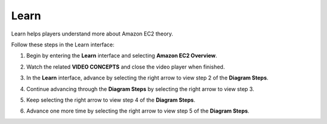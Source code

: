 .. _a3_learn:

=====
Learn
=====

Learn helps players understand more about Amazon EC2 theory.

Follow these steps in the Learn interface:

#. Begin by entering the **Learn** interface and selecting **Amazon EC2 Overview**.

   .. image:: pictures/0001-learn-A3.png
      :alt: Placeholder screenshot for A3 Learn Step 1 (Select EC2 Overview)
      :align: center
      :width: 600px

#. Watch the related **VIDEO CONCEPTS** and close the video player when finished.

   .. image:: pictures/0002-learn-A3.png
      :alt: Placeholder screenshot for A3 Learn Step 2 (Watch video and exit)
      :align: center
      :width: 600px

#. In the **Learn** interface, advance by selecting the right arrow to view step 2 of the **Diagram Steps**.

   .. image:: pictures/0003-learn-A3.png
      :alt: Placeholder screenshot for A3 Learn Step 3 (View Diagram Steps 2)
      :align: center
      :width: 600px

#. Continue advancing through the **Diagram Steps** by selecting the right arrow to view step 3.

   .. image:: pictures/0004-learn-A3.png
      :alt: Placeholder screenshot for A3 Learn Step 4 (View Diagram Steps 3)
      :align: center
      :width: 600px

#. Keep selecting the right arrow to view step 4 of the **Diagram Steps**.

   .. image:: pictures/0005-learn-A3.png
      :alt: Placeholder screenshot for A3 Learn Step 5 (View Diagram Steps 4)
      :align: center
      :width: 600px

#. Advance one more time by selecting the right arrow to view step 5 of the **Diagram Steps**.

   .. image:: pictures/0006-learn-A3.png
      :alt: Placeholder screenshot for A3 Learn Step 6 (View Diagram Steps 5)
      :align: center
      :width: 600px

